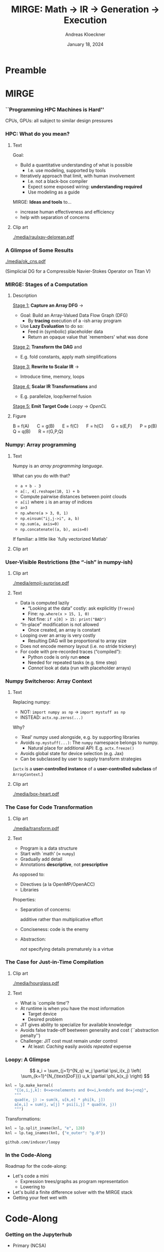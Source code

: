 #+TITLE: MIRGE: Math \to IR \to Generation \to Execution
#+AUTHOR: Andreas Kloeckner
#+DATE: January 18, 2024
#+BEAMER_HEADER: \institute{University of Illinois}

# IMPORTANT: Do *not* delete trailing whitespace here!
# It messes up empty slide headings.

* Preamble
  :PROPERTIES:
  :BEAMER_env: ignoreheading
  :END:
#+startup: beamer content indent

#+LATEX_CLASS: beamer
#+LATEX_CLASS_OPTIONS: [aspectratio=169]

#+BEAMER_HEADER: \input{ceesd-macros.tex}

#+LATEX_COMPILER: pdflatex
#+OPTIONS: H:3 toc:nil ':t tasks:t
#+BEAMER_THEME: default
#+COLUMNS: %45ITEM %10BEAMER_ENV(Env) %10BEAMER_ACT(Act) %4BEAMER_COL(Col) %8BEAMER_OPT(Opt)

#+BEAMER_HEADER: \DeclareUnicodeCharacter{2212}{-}
#+BEAMER_HEADER: \def\credit#1{{\scriptsize[#1]}}
#+BEAMER_HEADER: \let\b=\boldsymbol

#+BEAMER_HEADER: \AtBeginSection[] {
#+BEAMER_HEADER:   \begin{frame}[shrink]{Outline}
#+BEAMER_HEADER:     \linespread{0.8}
#+BEAMER_HEADER:     \tableofcontents[sectionstyle=show/shaded,subsectionstyle=show/show/hide]
#+BEAMER_HEADER:   \end{frame}
#+BEAMER_HEADER: }
#+BEAMER_HEADER: \AtBeginSubsection[] { }

#+BEAMER_HEADER: \usetikzlibrary{fit}
#+BEAMER_HEADER: \def\evalprint#1{{\pgfmathtruncatemacro{\mathresult}{#1}\mathresult}}

#+BEAMER_HEADER: \setbeamertemplate{headline}[text line]{\strut\hfill github.com/illinois-ceesd/nuwest-mirge}

#+BEAMER_HEADER: \newcommand{\software}[1]{\emph{#1}}

* MIRGE
*** ``Programming HPC Machines is Hard''

#+BEGIN_CENTER
#+ATTR_LATEX: :height 0.7\textheight
[[./media/mccalpin-sc16.png]]

\credit{McCalpin, Memory Bandwidth and System Balance in HPC Systems, SC16}
#+END_CENTER

CPUs, GPUs: all subject to similar design pressures

*** HPC: What do you mean?

**** Text
     :PROPERTIES:
     :BEAMER_col: 0.7
     :END:
Goal:
- Build a quantitative understanding of what is possible
  - I.e. use modeling, supported by tools
- Iteratively approach that limit, with human involvement
  - I.e. not a black-box compiler
  - Expect some exposed wiring: *understanding required*
  - Use modeling as a guide
#  - That said: some things will remain unexplained

\bigskip
MIRGE: *Ideas and tools* to\dots
- increase human effectiveness and efficiency
- help with separation of concerns
  
**** Clip art
     :PROPERTIES:
     :BEAMER_col: 0.3
     :END:

#+BEGIN_CENTER
#+ATTR_LATEX: :width \textwidth
[[./media/raulxav-delorean.pdf]]

\credit{OpenClipart / raulxav}
#+END_CENTER

*** A Glimpse of Some Results

#+ATTR_LATEX: :height 0.7\textheight
[[./media/ok_cns.pdf]]

(Simplicial DG for a Compressible Navier-Stokes Operator on Titan V)

*** MIRGE: Stages of a Computation
# Additional points to hit:
# - Two tricks: Results are intermittently symbolic, can sub in placeholders to get whole-program IR

**** Description
     :PROPERTIES:
     :BEAMER_col: 0.7
     :END:

_Stage 1:_ *Capture an Array DFG* \software{Array Context} \to \software{Pytato}

- Goal: Build an Array-Valued Data Flow Graph (DFG)
  - By *tracing* execution of a \software{numpy}-ish array program
- Use *Lazy Evaluation* to do so:
  - Feed in (symbolic) placeholder data
  - Return an opaque value that `remembers' what was done

_Stage 2:_ *Transform the DAG* \software{Array Context} and \software{Pytato}
- E.g. fold constants, apply math simplifications
  
_Stage 3:_ *Rewrite to Scalar IR* \software{Pytato} \to \software{Loopy}
- Introduce time, memory, loops
  
_Stage 4:_ *Scalar IR Transformations* \software{Array Context} and \software{Loopy}
- E.g. parallelize, loop/kernel fusion
  
_Stage 5:_ *Emit Target Code* /Loopy/ \to /OpenCL/
    

**** Figure
     :PROPERTIES:
     :BEAMER_col: 0.3
     :END:
#+BEGIN_CENTER
\begin{tikzpicture}[
  scale=0.01,thick,
  annode/.style={xshift=0.1cm},
  intermed/.style={fill=blue!30},
  ninput/.style={fill=red!30,draw,ellipse},
  noutput/.style={fill=green!30,draw,ellipse},
  ]
    \node [ninput] (A) at (152,479) {};
    \node [intermed] (C) at (80,295) {};
    \node [intermed] (B) at (152,387) {};
    \node [intermed] (E) at (27,203) {};
    \node [intermed] (G) at (99,111) {};
    \node [intermed] (F) at (99,203) {};
    \node [intermed] (Q) at (211,203) {};
    \node [intermed] (P) at (152,295) {};
    \node [noutput] (R) at (154,19) {};
    \draw [->] (C) ..controls (86.498,263.54) and (90.075,246.22)  .. (F);
    \draw [->] (G) ..controls (117.56,79.946) and (129.19,60.501)  .. (R);
    \draw [->] (B) ..controls (127.97,356.29) and (111.67,335.46)  .. (C);
    \draw [->] (P) ..controls (152.48,229.34) and (153.38,104.7)  .. (R);
    \draw [->] (E) ..controls (51.032,172.29) and (67.335,151.46)  .. (G);
    \draw [->] (Q) ..controls (198.62,156.83) and (183.37,101.89)  .. (168,56) .. controls (166.95,52.874) and (165.81,49.619)  .. (R);
    \draw [->] (F) ..controls (99,171.54) and (99,154.22)  .. (G);
    \draw [->] (B) ..controls (170.23,355.09) and (181.2,333.78)  .. (188,314) .. controls (197.39,286.69) and (203.58,254.21)  .. (Q);
    \draw [->] (A) ..controls (152,447.54) and (152,430.22)  .. (B);
    \draw [->] (B) ..controls (152,355.54) and (152,338.22)  .. (P);
    \draw [->] (C) ..controls (62.11,263.95) and (50.908,244.5)  .. (E);
\end{tikzpicture}

\small
\mbox{B = f(A)} $\quad$
\mbox{C = g(B)} $\quad$
\mbox{E = f(C)} $\quad$
\mbox{F = h(C)} $\quad$
\mbox{G = s(E,F)} $\quad$
\mbox{P = p(B)} $\quad$
\mbox{Q = q(B)} $\quad$
\mbox{R = r(G,P,Q)}
#+END_CENTER
*** Numpy: Array programming

**** Text
     :PROPERTIES:
     :BEAMER_col: 0.7
     :END:
Numpy is an /array programming language/.

\medskip
What can you do with that?

- =a + b - 3=
- =a[:, 4].reshape(10, 1) + b=
- Compute pairwise distances between point clouds
- =a[i]= where =i= is an array of indices
- =a>3=
- =np.where(a > 3, 0, 1)=
- =np.einsum("ij,j->i", a, b)=
- =np.sum(a, axis=0)=
- =np.concatenate((a, b), axis=0)=

If familiar: a little like `fully vectorized Matlab'

**** Clip art
     :PROPERTIES:
     :BEAMER_col: 0.3
     :END:

#+BEGIN_CENTER
#+ATTR_LATEX: :width \textwidth
[[./media/xray-logo.png]]

\credit{XRay Project}
#+END_CENTER
*** User-Visible Restrictions (the "-ish" in numpy-ish)

**** Clip art
     :PROPERTIES:
     :BEAMER_col: 0.2
     :END:
     
#+BEGIN_CENTER
#+ATTR_LATEX: :width \textwidth
[[./media/emoji-surprise.pdf]]

\credit{Bootstrap Icons}
#+END_CENTER
**** Text
     :PROPERTIES:
     :BEAMER_col: 0.8
     :END:
- Data is computed lazily
  - "Looking at the data" costly: ask expliclitly (=freeze=)
  - Fine: =np.where(x > 15, 1, 0)=
  - Not fine: =if x[0] > 15: print("BAD")=
- "In-place" modification is not allowed
  - Once created, an array is constant
- Looping over an array is very costly
  - Resulting DAG will be proportional to array size
- Does not encode memory layout (i.e. no stride trickery)
- For code with pre-recorded traces ("compiled"):
  - Python code is only run *once*
  - Needed for repeated tasks (e.g. time step)
  - /Cannot/ look at data (run with placeholder arrays)

*** Numpy Switcheroo: Array Context

**** Text
     :PROPERTIES:
     :BEAMER_col: 0.8
     :END:
Replacing numpy:
- NOT: =import numpy as np= \to =import mystuff as np=
- INSTEAD: =actx.np.zeros(...)=

\bigskip
Why?
- `Real' numpy used alongside, e.g. by supporting libraries
- Avoids =np.mystuff(...)=: The =numpy= namespace belongs to numpy.
  - Natural place for additional API: E.g. =actx.freeze()=
- Avoids global state for device selection (e.g. Jax) 
- Can be subclassed by user to supply transform strategies

\medskip
(=actx= is a *user-controlled instance* of a *user-controlled subclass* of =ArrayContext=.)

**** Clip art
     :PROPERTIES:
     :BEAMER_col: 0.2
     :END:

#+BEGIN_CENTER
#+ATTR_LATEX: :width 0.7\textwidth
[[./media/box-heart.pdf]]

\bigskip
\credit{Bootstrap Icons}
#+END_CENTER
*** The Case for Code Transformation

**** Clip art
     :PROPERTIES:
     :BEAMER_col: 0.3
     :END:

#+BEGIN_CENTER
#+ATTR_LATEX: :width \textwidth
[[./media/transform.pdf]]

\credit{Bootstrap Icons}
#+END_CENTER

**** Text
     :PROPERTIES:
     :BEAMER_col: 0.7
     :END:
     
- Program is a data structure
- Start with `math' (\approx =numpy=)
- Gradually add detail
- Annotations *descriptive*, not *prescriptive*
  
As opposed to:
- Directives (a la OpenMP/OpenACC)
- Libraries

Properties:
- Separation of concerns:

  additive rather than multiplicative effort
- Conciseness: code is the enemy
- Abstraction:

  /not/ specifying details prematurely is a virtue


*** The Case for Just-in-Time Compilation

**** Clip art
     :PROPERTIES:
     :BEAMER_col: 0.3
     :END:

#+BEGIN_CENTER
#+ATTR_LATEX: :width \textwidth
[[./media/hourglass.pdf]]

\credit{Bootstrap Icons}
#+END_CENTER

**** Text
     :PROPERTIES:
     :BEAMER_col: 0.7
     :END:
- What is `compile time'?
- At runtime is when you have the most information
  - Target device
  - Desired problem
- JIT gives ability to specialize for available knowledge
- Avoids false trade-off beetween generality and cost
  (``abstraction penalty'')
- Challenge: JIT cost must remain under control
  - At least: /Caching/ easily avoids /repeated/ expense

*** Loopy: A Glimpse

\[
  a_i = \sum_{j=1}^{N_q} w_j \partial \psi_i(x_j) \left( \sum_{k=1}^{N_{\text{DoF}}} u_k \partial \phi_k(x_j) \right)
\]
\bigskip
#+BEGIN_SRC python
knl = lp.make_kernel(
    "{[e,i,j,k]: 0<=e<nelements and 0<=i,k<ndofs and 0<=j<nq}",
    """
    quad(e, j) := sum(k, u[k,e] * phi[k, j])
    a[e,i] = sum(j, w[j] * psi[i,j] * quad(e, j))
    """)
#+END_SRC
Transformations:
#+BEGIN_SRC python
knl = lp.split_iname(knl, "e", 128)
knl = lp.tag_inames(knl, {"e_outer": "g.0"})
#+END_SRC

=github.com/inducer/loopy=

*** In the Code-Along

Roadmap for the code-along:
- Let's code a mini \software{pytato}
  - Expression trees/graphs as program representation
  - Lowering to \software{loopy}
- Let's build a finite difference solver with the MIRGE stack
- Getting your feet wet with \software{Loopy}
*** Pytato Code Generation                                       :noexport:

Demo: Code Generation
*** Lowering to Loopy: Decisions to Make                         :noexport:
- Which results to store in memory
  - OpenCL/GPU Kernels start and end in memory (\to kernel fusion)
  - Data reuse only *within* a kernel
- How many loops to use to compute the result (\to loop fusion)
- How to realize those loops
  - Tiling
  - Sequential/Core-Parallel/SIMD-Parallel
- Which algorithm to use (mainly for matvecs)
  - What temporaries to use...
  - ...and where to place them
*** How are those decisions made? :noexport:

- Quite simply, for now
- E.g.: If a node uses >1 results and has >1 users, materialize it
- Rely on metadata (e.g. =FirstAxisIsElementsTag=) to know what to parallelize
  - Metadata automatically applied on return from discretization operations
  - Propagate this metadata to other intermediate results
- Better strategies in the works

*** Kernel IR: Design Aspects                                    :noexport:

Single shared medium, must:
- Express computational intent with little information loss
- Enable program transform tools
- Be human-readable to enable performance work

\medskip
Needs:
- Metadata capture for transformation targeting
- Precise dependency tracking
- Precise hardware mapping

  (meets CL/CUDA machine model, specified, no heuristics!)

\bigskip Community IR innovation:\tiny
- \tiny /C. Lattner, J. Pienaar/ ``MLIR Primer: A Compiler Infrastructure for the End of Moore’s Law.'' (2019).
- \tiny /R. Baghdadi et al./ ``Tiramisu: A polyhedral compiler for expressing fast and portable code.'' Proceedings of the 2019 IEEE/ACM International Symposium on Code Generation and Optimization. IEEE Press. (2019)
- \tiny /T. Ben-Nun et al./ ``Stateful Dataflow Multigraphs: A Data-Centric Model for High-Performance Parallel Programs.'', SC `19. (2019)
\normalsize

*** Code Transforms                                              :noexport:
**** Clipart
:PROPERTIES:
:BEAMER_col: 0.3
:END:
#+ATTR_LATEX: :width \textwidth
[[./media/transform-crop.pdf]]

**** Content
:PROPERTIES:
:BEAMER_col: 0.6
:END:

- Unroll
- Stride changes (Row/column/something major)
- Prefetch
- Precompute
- Tile
- Reorder loops
- Fix constants
- Parallelize (Thread/Workgroup)
- Affine map loop domains
- Texture-based data access
- Loop collapse

*** Even More Code Transforms :noexport:
**** Content
:PROPERTIES:
:BEAMER_col: 0.6
:END:
- Kernel and Loop *Fusion*
- *Scans* and *Reductions*
- Global Barrier by *Kernel Fission*
- Explicit-SIMD *Vectorization*
- *Reuse* of Temporary Storage
- SoA \to AoS
- Buffering, *Storage substitution*
- Save flops using Distributive Law
- Arbitrary nesting of *Data Layouts*
- Realization of *ILP*
- Array compression/reindexing [Seghir, et al. `06]
**** Clipart
:PROPERTIES:
:BEAMER_col: 0.4
:END:
  
#+ATTR_LATEX: :width \textwidth
[[./media/transform-crop.pdf]]

*** Automatic Operation Counting :noexport:
Can obtain /parametric/, piecewise polynomial operation counts/bounds[fn:2], directly from IR:
- \(\displaystyle \text{Flops performed} \approx \sum_{\text{Statement $s$}} |\operatorname{Domain}(s)| \cdot \text{flops}(s)\)
- \(\displaystyle \text{Mem. Ops performed} \le \sum_{\text{Statement $s$}} |\operatorname{Domain}(s)| \cdot \text{Mem. Ops}(s)\)
- \(\displaystyle \text{Mem. Ops performed} \ge \sum_{\text{Variable $v$}} |\text{Access Footprint}(v)|\)

Can use these for computer-aided performance model fitting[fn:3].

[fn:2] Verdoolaege et al. 2007
[fn:3] Stevens, K 2020

* Code-Along

*** Getting on the Jupyterhub
- Primary (NCSA)

  https://ceesd.class.ncsa.illinois.edu/jupyter/

  User / Password from paper snippets

- Fallback (Homebrew)

  https://andreask.cs.illinois.edu/nuwest

  User name: Pick your favorite! / Password: (announced if needed)
  
*** Building a Mini Pytato

Notebook: Mini Pytato
*** Lessons from Mini Pytato

- Graphs are an appropriate data structure for expressions
- A shape axis becomes a loop
- Processing graphs is necessarily recursive
- Naive handling of common subexpressions leads to exponential complexity

*** Array Comprehensions / =IndexLambda=

*Observation:* To define an array, just need
- shape
- a (scalar) expression for array entry =array[i,j]=.

*Examples:*
- A $10\times 5$ array defined by $(i,j)\mapsto 3i+5j$
- A $10\times 10$ array defined by $(i,j)\mapsto \delta_{i,j}$
- A $10\times 10$ array defined by $(i,j)\mapsto a[i,j]+b[i]$

**** (end)
:PROPERTIES:
:BEAMER_env: ignoreheading
:END:

*Idea:* Use that
- as a large part of the intermediate representation
- as a pathway toward code generation

  (many operations ``lower'' to scalar expressions)

*** Pytato vs Mini Pytato
**** Col 1
  :PROPERTIES:
  :BEAMER_col: 0.45
  :END:
- Computations with multiple results (=DictOfNamedArrays=)
- Constants (=DataWrapper=)
- Many more operators, functions
- Arbitrary shapes (including symbolic)
- Broadcasting
- Slicing, Indexing
  
**** Col 2
  :PROPERTIES:
  :BEAMER_col: 0.45
  :END:
  
- Reductions (e.g. sums over axes)
- =einsum=, matrix products
- Metadata ("tags") on arrays, axes
- Visualization
- Distributed compute
- "Call loopy" as an expression node

*** Let's code finite differences

Notebook: Finite Difference Code-Along

*** What is an array context?

- =actx.np=
- =actx.freeze= / =actx.thaw=
- =actx.np.zeros=
- =actx.from_numpy= / =actx.to_numpy=
- =actx.tag= / =actx.tag_axis=
- =actx.compile(f)=

*** What happens in =PytatoPyOpenCLACtx.compile(f)=?

Returns a function that
- once called, looks at arguments passed (which maybe array containers)
- replaces actx arrays with placeholders
- Calls =f= with those placeholders
- Take the resulting =pytato= DAG, feed to Loopy
- Lastly, call the generated loopy code with the passed arguments
  - Return results as *actual data* (=pyoepncl= arrays)
- If called again with arguments of matching type/shape:
  - do not call =f=
  - go straight to calling generated code

*** What happens in =PytatoPyOpenCLACtx.freeze=?

- Simple: build code to evaluate computation graph
  - Return result as actual data
- No placeholders, only =DataWrapper= (=constant) instances
  - =thaw=: package data in a =DataWrapper=
- Try to avoid redundant code generation
  - But: expensive! Always at least need to compare (and therefore, traverse!) graphs
- Potential gotchas
  - Freeze same graph again: redundant codegen, computation
  - Freeze superset graph: redundant codegen, computation
#  - Goal: be smarter in this situation

*** What and why: polyhedral?

**** Loops
     :PROPERTIES:
     :BEAMER_col: 0.5
     :BEAMER_opt: [t]
     :END:

*Loop nest*

#+BEGIN_SRC fortran
do i = 1,n
    do j = 1,n
        do k = 1,n-i-k
            A(i,j,k) = ...
            B(i,j,k) = ...
        end do
    end do
end do
#+END_SRC

**** Polyhedron
     :PROPERTIES:
     :BEAMER_col: 0.5
     :BEAMER_opt: [t]
     :END:

*Polyhedron*

\bigskip
#+ATTR_LATEX: :width 0.5\textwidth
[[./media/polyhedron-crop.pdf]]

#+BEGIN_EXAMPLE
{[i,j,k]:0 <= i,j < n and... }
#+END_EXAMPLE

/S. Verdoolaege/ ``isl: An integer set library for the polyhedral model.'' International Congress on Mathematical Software. Springer, Berlin, Heidelberg, 2010

\smallskip
=github.com/inducer/islpy=

*** Not just sets: also dependencies
Loop *domain*: $\{(i,j): 0\le i,j\le 4 \land i\le j\} \subset \mathbb Z^2$

\medskip
*Parametric* loop domain: $n \mapsto \{(i,j): 0\le i,j\le n \land i\le j\} \subset \mathbb Z^3$

\medskip
*Dependencies*: $\{((i,j),(i',j')): \dots\} \subset \mathbb Z^4$

\medskip
$+$ parameter: $n \mapsto \{((i,j),(i',j')): \dots\} \subset \mathbb Z^5$
**** Dep figure
     :PROPERTIES:
     :BEAMER_col: 0.3
     :BEAMER_opt: [t]
     :END:
#+ATTR_LATEX: :width \textwidth
[[./media/polyhedral-dep-crop.pdf]]

**** Poly props
     :PROPERTIES:
     :BEAMER_col: 0.6
     :BEAMER_opt: [t]
     :END:

- Way to *represent*
  - sets of integer tuples
  - graphs on sets of integer tuples
  and *operate on* them:

  $\Pi$, $\cap$, $\cup$, $\circ$, $\subset^?$, $\setminus$, $\min$, $\operatorname{lexmin}$

- *parametrically*
- need decidability: (quasi-)affine expr.
  - no: $i\cdot j$, $n\bmod p$
  - yes: $n \bmod 4$, $4i-3j$
    
*** A Taste of Loopy

Demo: A Taste of Loopy

*** What is an array container?

- A thing that can contain actx arrays *and* other array containers
- Allows "serialization" and "deserialization", i.e. generic traversals
- Allows nested data structures
- E.g.:
  - structure-like (=ConservedVars=, =TracePair=)
  - array-like (=DOFArray=, object array)
- Defined in =arraycontext=
- Works with many =ArrayContext= operations
  
*** The Case for OpenCL

**** Text
     :PROPERTIES:
     :BEAMER_col: 0.7
     :END:

- Host-side programming interface (library)
- Device-side programming language (C)
- Device-side intermediate repr. (SPIR-V)

\medskip
- Same compute abstraction as everyone else

  (focus on *low-level*)
- Device/vendor-neutral
  - On current and upcoming leadership-class machines
  - Will run even with no GPU in sight (e.g. Github CI)
- Just-In-Time compilation built-in
- Open-source implementations

  (Pocl, Intel GPU, AMD*, rusticl, clover)
- Mostly retain access to vendor-specific libraries/capabilties
# - *What is the alternative?*

**** Logo
     :PROPERTIES:
     :BEAMER_col: 0.3
     :END:

#+BEGIN_CENTER
#+ATTR_LATEX: :width \textwidth
[[./media/opencl-logo.pdf]]

\credit{Khronos Group}

#+END_CENTER
*** Uncooperative vendor?
**** Text
     :PROPERTIES:
     :BEAMER_col: 0.55
     :END:

- OpenCL commoditizes compute
- Not universally popular with vendors
- Not an unchangeable fate

\medskip
pocl-cuda:
- Based on =nvptx= LLVM target from Google
- Started by James Price (Bristol)
- Maintained by a team at Tampere Tech U
- We at Illinois helped a bit
- LLVM keeps improving
- Possible to talk to CUDA libraries
- Allows profiling

**** Graph
     :PROPERTIES:
     :BEAMER_col: 0.45
     :END:

#+ATTR_LATEX: :width 0.4\textwidth
[[./media/pocl-nvidia-SHOC-April17.png]]

#+LATEX: {\tiny \credit{\url{http://portablecl.org/cuda-backend.html}}}

#+ATTR_LATEX: :width 0.6\textwidth
[[./media/pocl-nvidia-SHOC-October20.png]]

#+LATEX: {\tiny \credit{\url{http://portablecl.org/pocl-1.6.html}}}
*** PyOpenCL

**** Text
     :PROPERTIES:
     :BEAMER_col: 0.7
     :END:
\software{PyOpenCL} has 

- Direct access to low-level OpenCL 
  - Efficiency-minded: compiler cache, kernel enqueue
  - Made safe for use with Python

    (e.g. `nanny events', deletion semantics)
- A bare-bones \software{numpy}-like array type
  - Parallel RNGs, indexing
  - Numpy-like, but limited broadcasting, most operations are 1D
- Foundational algorithm templates
  - Reduction, scan, sort (radix, bitonic), unique, filter, CSR build

\medskip
https://github.com/inducer/pyopencl \tiny Also: \software{PyCUDA}

**** Py Logo
     :PROPERTIES:
     :BEAMER_col: 0.3
     :END:

#+BEGIN_CENTER

#+ATTR_LATEX: :width 0.7\textwidth
[[./media/python-logo-no-shadow.png]]

#+ATTR_LATEX: :width \textwidth
[[./media/opencl-logo.pdf]]

\credit{Khronos Group, python.org}
#+END_CENTER

*** The Case for Python

**** Text
     :PROPERTIES:
     :BEAMER_col: 0.7
     :END:
Frees up mental bandwidth\dots

\hfill for the /actually/ difficult bits

\medskip
How?
- *Not* shiny, *not* exciting
- *No/few* distractions
  - Duck typing, automatic memory management
- Emphasizes readability
- Rich ecosystem of sci-comp related software
- Good for gluing: less reinventing
- Easy to deploy
- `Fast enough' for logistics and code generation

**** Py Logo
     :PROPERTIES:
     :BEAMER_col: 0.2
     :END:

#+BEGIN_CENTER

#+ATTR_LATEX: :width \textwidth
[[./media/python-logo-no-shadow.png]]

\credit{python.org}
#+END_CENTER

** MIRGE in Practice
*** Actx subclassing for domain-specific transformation          :noexport:

- Array context is where program transformation logic lives
- Idea: Subclass to define increasingly specialized array contexts
- Override =actx.transform_dag=, =actx.transform_loopy=
  
** Distributed Execution                                          :noexport:
**** Representing distributed computation
- Computation described by a global graph
- Each rank represents a piece of that graph
- With send/receive nodes at the "cut points"
- Receive node: easy
- Send node: no outbound data flow?

Demo: Representing Distributed Computation

**** Executing a distributed computation (for now)

Off-line:
- Idea: partition DAG into pieces small enough to guarantee absence of deadlock
- Then use existing code generation machinery on individual pieces

On-line:
1. Post all receives
2. Look for pieces with all dependencies met
3. Run those
4. Post sends for newly available data
5. Repeat from 2 until entire graph processed

Important: only with =compile=, not =freeze= (for now)

**** Communicating array containers

- Unlike "normal" MPI: Cannot rely on order to identify sent data
- Need robust way to generate unique, nested tags
- Tags may be any hashable value
- Translated to actual integer MPI tags during off-line preparation
